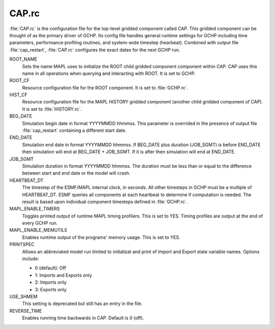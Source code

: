 CAP.rc
======

:file:`CAP.rc` is the configuration file for the top-level gridded component called CAP. 
This gridded component can be thought of as the primary driver of GCHP. 
Its config file handles general runtime settings for GCHP including time parameters, performance profiling routines, and system-wide timestep (hearbeat). 
Combined with output file :file:`cap_restart`, :file:`CAP.rc` configures the exact dates for the next GCHP run.

ROOT_NAME	
   Sets the name MAPL uses to initialize the ROOT child gridded component component within CAP. CAP uses this name in all operations when querying and interacting with ROOT. It is set to GCHP.

ROOT_CF	
   Resource configuration file for the ROOT component. It is set to :file:`GCHP.rc`.

HIST_CF	
   Resource configuration file for the MAPL HISTORY gridded component (another child gridded component of CAP). It is set to :file:`HISTORY.rc`.

BEG_DATE	
   Simulation begin date in format YYYYMMDD hhmmss. This parameter is overrided in the presence of output file :file:`cap_restart` containing a different start date.

END_DATE	
   Simulation end date in format YYYYMMDD hhmmss. If BEG_DATE plus duration (JOB_SGMT) is before END_DATE then simulation will end at BEG_DATE + JOB_SGMT. If it is after then simulation will end at END_DATE.

JOB_SGMT	
   Simulation duration in format YYYYMMDD hhmmss. The duration must be less than or equal to the difference between start and end date or the model will crash.

HEARTBEAT_DT	
   The timestep of the ESMF/MAPL internal clock, in seconds. All other timesteps in GCHP must be a multiple of HEARTBEAT_DT. ESMF queries all components at each heartbeat to determine if computation is needed. The result is based upon individual component timesteps defined in :file:`GCHP.rc`.

MAPL_ENABLE_TIMERS
   Toggles printed output of runtime MAPL timing profilers. This is set to YES. Timing profiles are output at the end of every GCHP run.

MAPL_ENABLE_MEMUTILS	
   Enables runtime output of the programs' memory usage. This is set to YES.

PRINTSPEC	
   Allows an abbreviated model run limited to initializat and print of Import and Export state variable names. Options include: 
   
   * 0 (default): Off
   * 1: Imports and Exports only
   * 2: Imports only
   * 3: Exports only

USE_SHMEM	
   This setting is deprecated but still has an entry in the file.

REVERSE_TIME	
   Enables running time backwards in CAP. Default is 0 (off).
